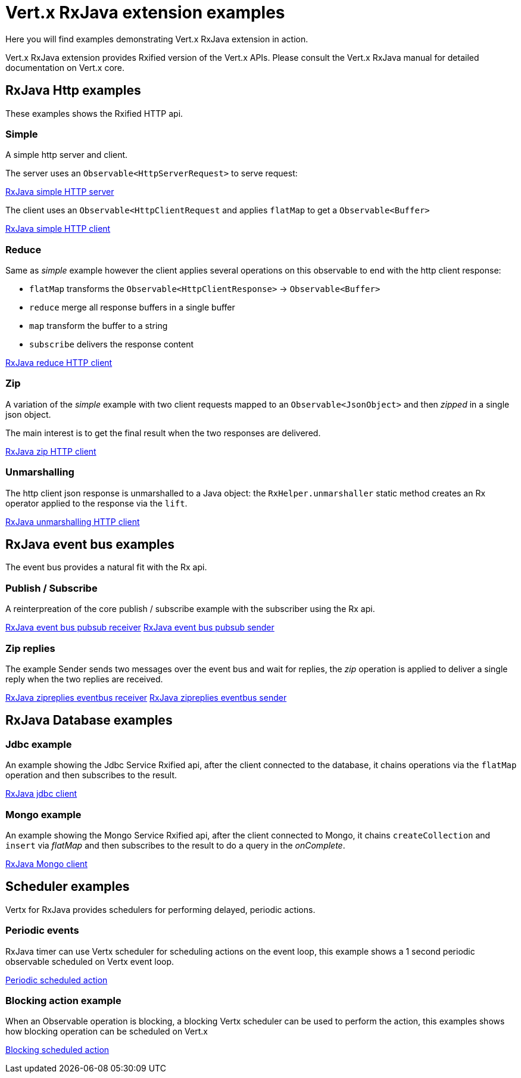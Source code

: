 = Vert.x RxJava extension examples

Here you will find examples demonstrating Vert.x RxJava extension in action.

Vert.x RxJava extension provides Rxified version of the Vert.x APIs. Please consult the Vert.x RxJava manual
for detailed documentation on Vert.x core.

== RxJava Http examples

These examples shows the Rxified HTTP api.

=== Simple

A simple http server and client.

The server uses an `Observable<HttpServerRequest>` to serve request:

link:src/main/java/io/vertx/example/rxjava/http/simple/Server.java[RxJava simple HTTP server]

The client uses an `Observable<HttpClientRequest` and applies `flatMap` to get a `Observable<Buffer>`

link:src/main/java/io/vertx/example/rxjava/http/simple/Client.java[RxJava simple HTTP client]

=== Reduce

Same as _simple_ example however the client applies several operations on this observable to end
with the http client response:

* `flatMap` transforms the `Observable<HttpClientResponse>` -> `Observable<Buffer>`
* `reduce` merge all response buffers in a single buffer
* `map` transform the buffer to a string
* `subscribe` delivers the response content

link:src/main/java/io/vertx/example/rxjava/http/reduce/Client.java[RxJava reduce HTTP client]

=== Zip

A variation of the _simple_ example with two client requests mapped to an `Observable<JsonObject>`
 and then _zipped_ in a single json object.

The main interest is to get the final result when the two responses are delivered.

link:src/main/java/io/vertx/example/rxjava/http/zip/Client.java[RxJava zip HTTP client]

=== Unmarshalling

The http client json response is unmarshalled to a Java object: the `RxHelper.unmarshaller` static method
 creates an Rx operator applied to the response via the `lift`.

link:src/main/java/io/vertx/example/rxjava/http/unmarshalling/Client.java[RxJava unmarshalling HTTP client]

== RxJava event bus examples

The event bus provides a natural fit with the Rx api.

=== Publish / Subscribe

A reinterpreation of the core publish / subscribe example with the subscriber using the Rx api.

link:src/main/java/io/vertx/example/rxjava/eventbus/pubsub/Receiver.java[RxJava event bus pubsub receiver]
link:src/main/java/io/vertx/example/rxjava/eventbus/pubsub/Sender.java[RxJava event bus pubsub sender]

=== Zip replies

The example Sender sends two messages over the event bus and wait for replies, the
_zip_ operation is applied to deliver a single reply when the two replies are received.

link:src/main/java/io/vertx/example/rxjava/eventbus/zipreplies/Receiver.java[RxJava zipreplies eventbus receiver]
link:src/main/java/io/vertx/example/rxjava/eventbus/zipreplies/Sender.java[RxJava zipreplies eventbus sender]

== RxJava Database examples

=== Jdbc example

An example showing the Jdbc Service Rxified api, after the client connected to the database, it chains
operations via the `flatMap` operation and then subscribes to the result.

link:src/main/java/io/vertx/example/rxjava/database/jdbc/Client.java[RxJava jdbc client]

=== Mongo example

An example showing the Mongo Service Rxified api, after the client connected to Mongo, it chains
`createCollection` and `insert` via _flatMap_ and then subscribes to the result to do a query
in the _onComplete_.

link:src/main/java/io/vertx/example/rxjava/database/mongo/Client.java[RxJava Mongo client]

== Scheduler examples

Vertx for RxJava provides schedulers for performing delayed, periodic actions.

=== Periodic events

RxJava timer can use Vertx scheduler for scheduling actions on the event loop, this example shows a 1 second
periodic observable scheduled on Vertx event loop.

link:src/main/java/io/vertx/example/rxjava/scheduler/timer/Periodic.java[Periodic scheduled action]

=== Blocking action example

When an Observable operation is blocking, a blocking Vertx scheduler can be used to perform the action, this
examples shows how blocking operation can be scheduled on Vert.x

link:src/main/java/io/vertx/example/rxjava/scheduler/blocking/Scheduled.java[Blocking scheduled action]

